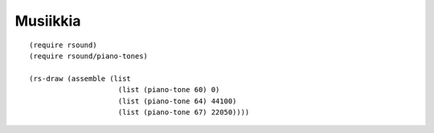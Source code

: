 .. highlight:: racket

Musiikkia
=========

::

    (require rsound)
    (require rsound/piano-tones)

    (rs-draw (assemble (list
                         (list (piano-tone 60) 0)
                         (list (piano-tone 64) 44100)
                         (list (piano-tone 67) 22050))))



